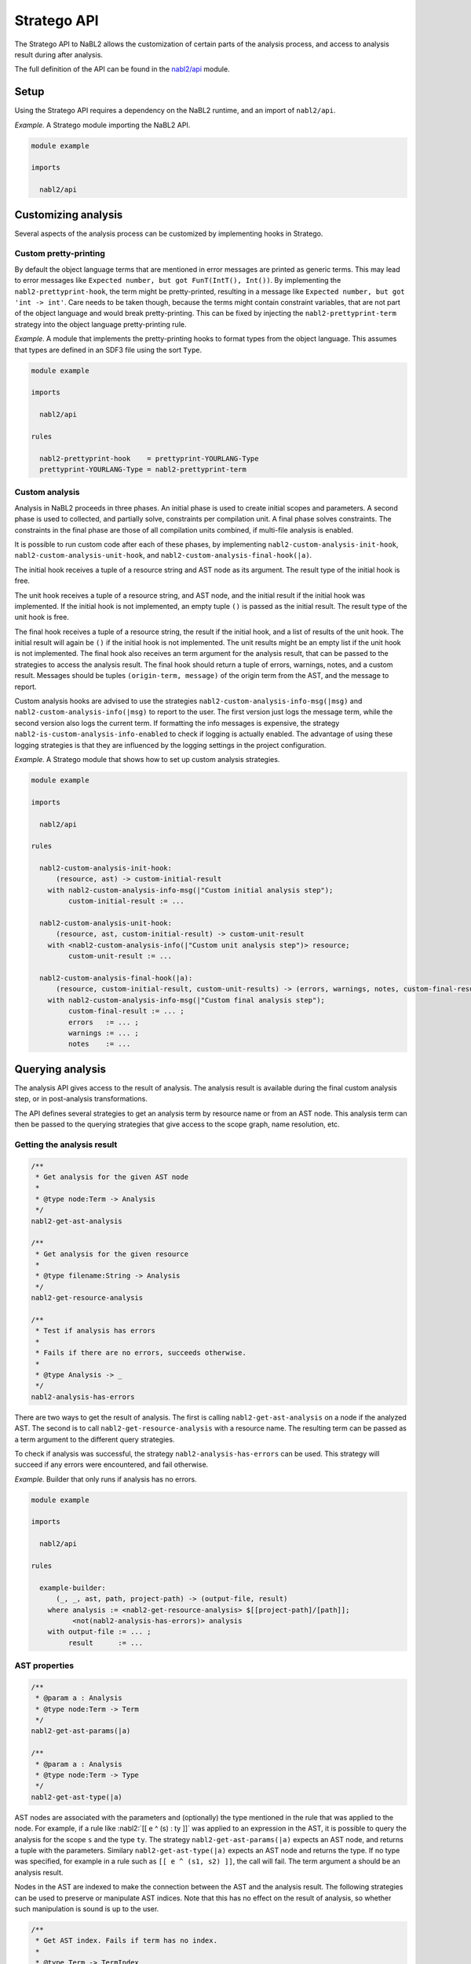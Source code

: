 ============
Stratego API
============

.. role:: nabl2(code)
   :language: nabl2
   :class: highlight

The Stratego API to NaBL2 allows the customization of certain parts of
the analysis process, and access to analysis result during after
analysis.

The full definition of the API can be found in the `nabl2/api
<https://github.com/metaborg/nabl/blob/master/org.metaborg.meta.nabl2.runtime/trans/nabl2/api.str>`__
module.

Setup
-----

Using the Stratego API requires a dependency on the NaBL2 runtime, and
an import of ``nabl2/api``.

*Example.* A Stratego module importing the NaBL2 API.

.. code-block:: stratego

   module example

   imports

     nabl2/api

Customizing analysis
--------------------

Several aspects of the analysis process can be customized by
implementing hooks in Stratego.

Custom pretty-printing
^^^^^^^^^^^^^^^^^^^^^^

By default the object language terms that are mentioned in error
messages are printed as generic terms. This may lead to error messages
like ``Expected number, but got FunT(IntT(), Int())``. By implementing
the ``nabl2-prettyprint-hook``, the term might be pretty-printed,
resulting in a message like ``Expected number, but got 'int ->
int'``. Care needs to be taken though, because the terms might contain
constraint variables, that are not part of the object language and
would break pretty-printing. This can be fixed by injecting the
``nabl2-prettyprint-term`` strategy into the object language
pretty-printing rule.

*Example.* A module that implements the pretty-printing hooks to
format types from the object language. This assumes that types are
defined in an SDF3 file using the sort ``Type``.

.. code-block:: stratego

   module example

   imports

     nabl2/api

   rules

     nabl2-prettyprint-hook    = prettyprint-YOURLANG-Type
     prettyprint-YOURLANG-Type = nabl2-prettyprint-term

.. _nabl2-custom-analysis:

Custom analysis
^^^^^^^^^^^^^^^

Analysis in NaBL2 proceeds in three phases. An initial phase is used
to create initial scopes and parameters. A second phase is used to
collected, and partially solve, constraints per compilation unit. A
final phase solves constraints. The constraints in the final phase are
those of all compilation units combined, if multi-file analysis is
enabled.

It is possible to run custom code after each of these phases, by
implementing ``nabl2-custom-analysis-init-hook``,
``nabl2-custom-analysis-unit-hook``, and
``nabl2-custom-analysis-final-hook(|a)``.

The initial hook receives a tuple of a resource string and AST node as
its argument. The result type of the initial hook is free.

The unit hook receives a tuple of a resource string, and AST node, and
the initial result if the initial hook was implemented. If the initial
hook is not implemented, an empty tuple ``()`` is passed as the
initial result. The result type of the unit hook is free.

The final hook receives a tuple of a resource string, the result if
the initial hook, and a list of results of the unit hook. The initial
result will again be ``()`` if the initial hook is not
implemented. The unit results might be an empty list if the unit hook
is not implemented. The final hook also receives an term argument for
the analysis result, that can be passed to the strategies to access
the analysis result. The final hook should return a tuple of errors,
warnings, notes, and a custom result. Messages should be tuples
``(origin-term, message)`` of the origin term from the AST, and the
message to report.

Custom analysis hooks are advised to use the strategies
``nabl2-custom-analysis-info-msg(|msg)`` and
``nabl2-custom-analysis-info(|msg)`` to report to the user. The first
version just logs the message term, while the second version also logs
the current term. If formatting the info messages is expensive, the
strategy ``nabl2-is-custom-analysis-info-enabled`` to check if logging
is actually enabled. The advantage of using these logging strategies
is that they are influenced by the logging settings in the project
configuration.

*Example.* A Stratego module that shows how to set up custom analysis
strategies.

.. code-block:: stratego

   module example

   imports

     nabl2/api

   rules

     nabl2-custom-analysis-init-hook:
         (resource, ast) -> custom-initial-result
       with nabl2-custom-analysis-info-msg(|"Custom initial analysis step");
            custom-initial-result := ...

     nabl2-custom-analysis-unit-hook:
         (resource, ast, custom-initial-result) -> custom-unit-result
       with <nabl2-custom-analysis-info(|"Custom unit analysis step")> resource;
            custom-unit-result := ...

     nabl2-custom-analysis-final-hook(|a):
         (resource, custom-initial-result, custom-unit-results) -> (errors, warnings, notes, custom-final-result)
       with nabl2-custom-analysis-info-msg(|"Custom final analysis step");
            custom-final-result := ... ;
            errors   := ... ;
            warnings := ... ;
            notes    := ...

Querying analysis
-----------------

The analysis API gives access to the result of analysis. The analysis
result is available during the final custom analysis step, or in
post-analysis transformations.

The API defines several strategies to get an analysis term by resource
name or from an AST node. This analysis term can then be passed to the
querying strategies that give access to the scope graph, name
resolution, etc.

.. _nabl2-get-analysis-result:

Getting the analysis result
^^^^^^^^^^^^^^^^^^^^^^^^^^^



.. code-block:: stratego

   /**
    * Get analysis for the given AST node
    *
    * @type node:Term -> Analysis
    */
   nabl2-get-ast-analysis

   /**
    * Get analysis for the given resource
    *
    * @type filename:String -> Analysis
    */
   nabl2-get-resource-analysis

   /**
    * Test if analysis has errors
    *
    * Fails if there are no errors, succeeds otherwise.
    *
    * @type Analysis -> _
    */
   nabl2-analysis-has-errors

There are two ways to get the result of analysis. The first is calling
``nabl2-get-ast-analysis`` on a node if the analyzed AST. The second
is to call ``nabl2-get-resource-analysis`` with a resource name. The
resulting term can be passed as a term argument to the different query
strategies.

To check if analysis was successful, the strategy
``nabl2-analysis-has-errors`` can be used. This strategy will succeed
if any errors were encountered, and fail otherwise.

*Example.* Builder that only runs if analysis has no errors.

.. code-block:: stratego

   module example

   imports

     nabl2/api

   rules

     example-builder:
         (_, _, ast, path, project-path) -> (output-file, result)
       where analysis := <nabl2-get-resource-analysis> $[[project-path]/[path]];
             <not(nabl2-analysis-has-errors)> analysis
       with output-file := ... ;
            result      := ...

AST properties
^^^^^^^^^^^^^^

.. code-block:: stratego

  /**
   * @param a : Analysis
   * @type node:Term -> Term
   */
  nabl2-get-ast-params(|a)

  /**
   * @param a : Analysis
   * @type node:Term -> Type
   */
  nabl2-get-ast-type(|a)

AST nodes are associated with the parameters and (optionally) the type
mentioned in the rule that was applied to the node. For example, if a
rule like :nabl2:`[[ e ^ (s) : ty ]]` was applied to an expression in
the AST, it is possible to query the analysis for the scope ``s`` and
the type ``ty``. The strategy ``nabl2-get-ast-params(|a)`` expects an
AST node, and returns a tuple with the parameters. Similary
``nabl2-get-ast-type(|a)`` expects an AST node and returns the
type. If no type was specified, for example in a rule such as ``[[ e ^
(s1, s2) ]]``, the call will fail. The term argument ``a`` should be
an analysis result.

Nodes in the AST are indexed to make the connection between the AST
and the analysis result. The following strategies can be used to
preserve or manipulate AST indices. Note that this has no effect on
the result of analysis, so whether such manipulation is sound is up to
the user.

.. code-block:: stratego

   /**
    * Get AST index. Fails if term has no index.
    *
    * @type Term -> TermIndex
    */
   nabl2-get-ast-index

   /**
    * Set AST index on a term. Throws an exception of the index argument
    * is not a valid index.
    *
    * @param index : Termindex
    * @type Term -> Term
    */
   nabl2-set-ast-index(|index)

   /**
    * Copy AST index from one term to another. Fails if the source has no
    * index.
    *
    * @param from : Termindex
    * @type Term -> Term
    */
   nabl2-copy-ast-index(|from)

   /**
    * Execute a strategy and copy the index of the input term to the output
    * term. If the original term has no index, the result of applying s is
    * returned unchanged. Thus, failure behaviour of s is preserved.
    *
    * @type Term -> Term
    */
   nabl2-preserve-ast-index(s)

   /**
    * Erase AST indices from a term, preserving other annotations and
    * attachments.
    *
    * @type Term -> Term
    */
   nabl2-erase-ast-indices

Scope graph & name resolution
^^^^^^^^^^^^^^^^^^^^^^^^^^^^^

The strategies concerning scope graphs and name resolution are
organized in three groups. The first group are strategies to create
and query occurrences in the scope graph. The second group gives
access to the structure of the scope graph. The third group exposes
the result of name resolution, as well as types and properties that
are set on declarations.

Working with occurrences
~~~~~~~~~~~~~~~~~~~~~~~~

.. code-block:: stratego

   /**
    * Make an occurrence in the default namespace
    *
    * NaBL2 equivalent: {node}
    *
    * @type node:Term -> Occurrence
    */
   nabl2-mk-occurrence

   /**
    * Make an occurrence in the specified namespace
    *
    * NaBL2 equivalent: ns{node}
    *
    * @param ns : String
    * @type node:Term -> Occurrence
    */
   nabl2-mk-occurrence(|ns)

   /**
    * Make an occurrence in the specified namespace, using an origin term
    *
    * NaBL2 equivalent: ns{node @t}
    *
    * @param ns : String
    * @param t : Term
    * @type node:Term -> Occurrence
    */
   nabl2-mk-occurrence(|ns,t)

   /**
    * Get namespace of an occurrence
    *
    * @type Occurrence -> ns:String
    */
   nabl2-get-occurrence-ns

   /**
    * Get name of an occurrence
    *
    * @type Occurrence -> Term
    */
   nabl2-get-occurrence-name



Querying the scope graph
~~~~~~~~~~~~~~~~~~~~~~~~

.. code-block:: stratego

   /**
    * Get all declarations in the scope graph
    *
    * @param a : Analysis
    * @type _ -> List(Occurrences)
    */
   nabl2-get-all-decls(|a)

   /**
    * Get all references in the scope graph
    *
    * @param a : Analysis
    * @type _ -> List(Occurrences)
    */
   nabl2-get-all-refs(|a)

   /**
    * Get all scopes in the scope graph
    *
    * @param a : Analysis
    * @type _ -> List(Scope)
    */
   nabl2-get-all-scopes(|a)

   /**
    * Get the scope of a reference
    *
    * @param a : Analysis
    * @type ref:Occurrence -> Scope
    */
   nabl2-get-ref-scope(|a)

   /**
    * Get the scope of a declaration
    *
    * @param a : Analysis
    * @type decl:Occurrence -> Scope
    */
   nabl2-get-decl-scope(|a)

   /**
    * Get declarations in a scope
    *
    * @param a : Analysis
    * @type Scope -> List(Occurrence)
    */
   nabl2-get-scope-decls(|a)

   /**
    * Get references in a scope
    *
    * @param a : Analysis
    * @type Scope -> List(ref:Occurrence)
    */
   nabl2-get-scope-refs(|a)

   /**
    * Get direct edges from a scope
    *
    * @param a : Analysis
    * @type Scope -> List((Label,Scope))
    * @type (Scope,Label) -> List(Scope)
    */
   nabl2-get-direct-edges(|a)

   /**
    * Get inverse direct edges from a scope
    *
    * @param a : Analysis
    * @type Scope -> List((Label,Scope))
    * @type (Scope,Label) -> List(Scope)
    */
   nabl2-get-direct-edges-inv(|a)

   /**
    * Get import edges from a scope
    *
    * @param a : Analysis
    * @type Scope -> List((Label,ref:Occurrence))
    * @type (Scope,Label) -> List(ref:Occurrence)
    */
   nabl2-get-import-edges(|a)

   /**
    * Get inverse import edges from a reference
    *
    * @param a : Analysis
    * @type ref:Occurrence -> List((Label,Scope))
    * @type (ref:Occurrence,Label) -> List(Scope)
    */
   nabl2-get-import-edges-inv(|a)

   /**
    * Get associated scopes of a declaration
    *
    * @param a : Analysis
    * @type decl:Occurrence -> List((Label,Scope))
    * @type (decl:Occurrence,Label) -> List(Scope)
    */
   nabl2-get-assoc-edges(|a)

   /**
    * Get associated declarations of a scope
    *
    * @param a : Analysis
    * @type Scope -> List((Label,decl:Occurrence))
    * @type (Scope,Label) -> List(decl:Occurrence)
    */
   nabl2-get-assoc-edges-inv(|a)

Querying name resolution
~~~~~~~~~~~~~~~~~~~~~~~~

.. code-block:: stratego

   /**
    * @param a : Analysis
    * @type decl:Occurrence -> Type
    */
   nabl2-get-type(|a)

   /**
    * @param a : Analysis
    * @param prop : String
    * @type decl:Occurrence -> Term
    */
   nabl2-get-property(|a,prop)

   /**
    * @param a : Analysis
    * @type ref:Occurrence -> (decl:Occurrence, Path)
    */
   nabl2-get-resolved-name(|a)

   /**
    * @param a : Analysis
    * @type ref:Occurrence -> List((decl:Occurrence, Path))
    */
   nabl2-get-resolved-names(|a)

   /**
    * Get visible declarations in scope
    *
    * @param a : Analysis
    * @type Scope -> List(Occurrence)
    */
   nabl2-get-visible-decls(|a)

   /**
    * Get reachable declarations in scope
    *
    * @param a : Analysis
    * @type Scope -> List(Occurrence)
    */
   nabl2-get-reachable-decls(|a)
